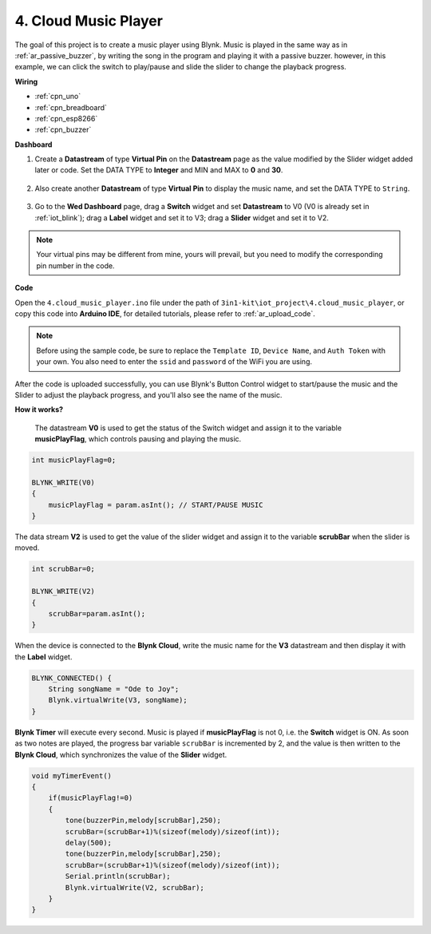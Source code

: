 .. _iot_music:

4. Cloud Music Player
=====================================

The goal of this project is to create a music player using Blynk.
Music is played in the same way as in :ref:`ar_passive_buzzer`, by writing the song in the program and playing it with a passive buzzer.
however, in this example, we can click the switch to play/pause and slide the slider to change the playback progress.

**Wiring**

.. image:: img/wiring_buzzer.jpg

* :ref:`cpn_uno`
* :ref:`cpn_breadboard`
* :ref:`cpn_esp8266`
* :ref:`cpn_buzzer`

**Dashboard**

#. Create a **Datastream** of type **Virtual Pin** on the **Datastream** page as the value modified by the Slider widget added later or code. Set the DATA TYPE to **Integer** and MIN and MAX to **0** and **30**.

    .. image:: img/sp220610_104330.png

#. Also create another **Datastream** of type **Virtual Pin** to display the music name, and set the DATA TYPE to ``String``.

    .. image:: img/sp220610_105932.png

#. Go to the **Wed Dashboard** page, drag a **Switch** widget and set **Datastream** to V0 (V0 is already set in :ref:`iot_blink`); drag a **Label** widget and set it to V3; drag a **Slider** widget and set it to V2.

    .. image:: img/sp220610_110105.png

.. note::

    Your virtual pins may be different from mine, yours will prevail, but you need to modify the corresponding pin number in the code.



**Code**

Open the ``4.cloud_music_player.ino`` file under the path of ``3in1-kit\iot_project\4.cloud_music_player``, or copy this code into **Arduino IDE**, for detailed tutorials, please refer to :ref:`ar_upload_code`.

.. note::
    Before using the sample code, be sure to replace the ``Template ID``, ``Device Name``, and ``Auth Token`` with your own. You also need to enter the ``ssid`` and ``password`` of the WiFi you are using.


.. raw:: html

    <iframe src=https://create.arduino.cc/editor/sunfounder01/34a49c4b-9eb4-4d03-bd78-fe1daefc9f5c/preview?embed style="height:510px;width:100%;margin:10px 0" frameborder=0></iframe>



After the code is uploaded successfully, you can use Blynk's Button Control widget to start/pause the music and the Slider to adjust the playback progress, and you'll also see the name of the music.

**How it works?**

 The datastream **V0** is used to get the status of the Switch widget and assign it to the variable **musicPlayFlag**, which controls pausing and playing the music.

.. code-block:: arduino

    int musicPlayFlag=0;

    BLYNK_WRITE(V0)
    {
        musicPlayFlag = param.asInt(); // START/PAUSE MUSIC
    }

The data stream **V2** is used to get the value of the slider widget and assign it to the variable **scrubBar** when the slider is moved.

.. code-block:: arduino

    int scrubBar=0;

    BLYNK_WRITE(V2)
    {
        scrubBar=param.asInt();
    }

When the device is connected to the **Blynk Cloud**, write the music name for the **V3** datastream and then display it with the **Label** widget.

.. code-block:: arduino

    BLYNK_CONNECTED() {
        String songName = "Ode to Joy";
        Blynk.virtualWrite(V3, songName);
    }

**Blynk Timer** will execute every second. Music is played if **musicPlayFlag** is not 0, i.e. the **Switch** widget is ON.
As soon as two notes are played, the progress bar variable ``scrubBar`` is incremented by 2, and the value is then written to the **Blynk Cloud**, which synchronizes the value of the **Slider** widget.

.. code-block:: arduino

    void myTimerEvent()
    {
        if(musicPlayFlag!=0)
        {
            tone(buzzerPin,melody[scrubBar],250);
            scrubBar=(scrubBar+1)%(sizeof(melody)/sizeof(int));
            delay(500);
            tone(buzzerPin,melody[scrubBar],250);
            scrubBar=(scrubBar+1)%(sizeof(melody)/sizeof(int));
            Serial.println(scrubBar);    
            Blynk.virtualWrite(V2, scrubBar);
        }
    }